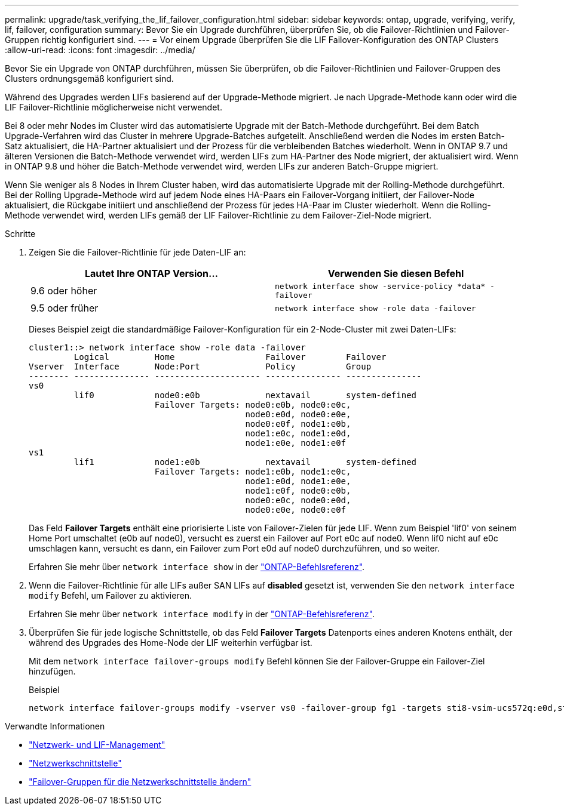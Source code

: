 ---
permalink: upgrade/task_verifying_the_lif_failover_configuration.html 
sidebar: sidebar 
keywords: ontap, upgrade, verifying, verify, lif, failover, configuration 
summary: Bevor Sie ein Upgrade durchführen, überprüfen Sie, ob die Failover-Richtlinien und Failover-Gruppen richtig konfiguriert sind. 
---
= Vor einem Upgrade überprüfen Sie die LIF Failover-Konfiguration des ONTAP Clusters
:allow-uri-read: 
:icons: font
:imagesdir: ../media/


[role="lead"]
Bevor Sie ein Upgrade von ONTAP durchführen, müssen Sie überprüfen, ob die Failover-Richtlinien und Failover-Gruppen des Clusters ordnungsgemäß konfiguriert sind.

Während des Upgrades werden LIFs basierend auf der Upgrade-Methode migriert. Je nach Upgrade-Methode kann oder wird die LIF Failover-Richtlinie möglicherweise nicht verwendet.

Bei 8 oder mehr Nodes im Cluster wird das automatisierte Upgrade mit der Batch-Methode durchgeführt. Bei dem Batch Upgrade-Verfahren wird das Cluster in mehrere Upgrade-Batches aufgeteilt. Anschließend werden die Nodes im ersten Batch-Satz aktualisiert, die HA-Partner aktualisiert und der Prozess für die verbleibenden Batches wiederholt. Wenn in ONTAP 9.7 und älteren Versionen die Batch-Methode verwendet wird, werden LIFs zum HA-Partner des Node migriert, der aktualisiert wird. Wenn in ONTAP 9.8 und höher die Batch-Methode verwendet wird, werden LIFs zur anderen Batch-Gruppe migriert.

Wenn Sie weniger als 8 Nodes in Ihrem Cluster haben, wird das automatisierte Upgrade mit der Rolling-Methode durchgeführt. Bei der Rolling Upgrade-Methode wird auf jedem Node eines HA-Paars ein Failover-Vorgang initiiert, der Failover-Node aktualisiert, die Rückgabe initiiert und anschließend der Prozess für jedes HA-Paar im Cluster wiederholt. Wenn die Rolling-Methode verwendet wird, werden LIFs gemäß der LIF Failover-Richtlinie zu dem Failover-Ziel-Node migriert.

.Schritte
. Zeigen Sie die Failover-Richtlinie für jede Daten-LIF an:
+
[cols="2*"]
|===
| Lautet Ihre ONTAP Version... | Verwenden Sie diesen Befehl 


| 9.6 oder höher  a| 
`network interface show -service-policy \*data* -failover`



| 9.5 oder früher  a| 
`network interface show -role data -failover`

|===
+
Dieses Beispiel zeigt die standardmäßige Failover-Konfiguration für ein 2-Node-Cluster mit zwei Daten-LIFs:

+
[listing]
----
cluster1::> network interface show -role data -failover
         Logical         Home                  Failover        Failover
Vserver  Interface       Node:Port             Policy          Group
-------- --------------- --------------------- --------------- ---------------
vs0
         lif0            node0:e0b             nextavail       system-defined
                         Failover Targets: node0:e0b, node0:e0c,
                                           node0:e0d, node0:e0e,
                                           node0:e0f, node1:e0b,
                                           node1:e0c, node1:e0d,
                                           node1:e0e, node1:e0f
vs1
         lif1            node1:e0b             nextavail       system-defined
                         Failover Targets: node1:e0b, node1:e0c,
                                           node1:e0d, node1:e0e,
                                           node1:e0f, node0:e0b,
                                           node0:e0c, node0:e0d,
                                           node0:e0e, node0:e0f
----
+
Das Feld *Failover Targets* enthält eine priorisierte Liste von Failover-Zielen für jede LIF. Wenn zum Beispiel 'lif0' von seinem Home Port umschaltet (e0b auf node0), versucht es zuerst ein Failover auf Port e0c auf node0. Wenn lif0 nicht auf e0c umschlagen kann, versucht es dann, ein Failover zum Port e0d auf node0 durchzuführen, und so weiter.

+
Erfahren Sie mehr über `network interface show` in der link:https://docs.netapp.com/us-en/ontap-cli/network-interface-show.html["ONTAP-Befehlsreferenz"^].

. Wenn die Failover-Richtlinie für alle LIFs außer SAN LIFs auf *disabled* gesetzt ist, verwenden Sie den `network interface modify` Befehl, um Failover zu aktivieren.
+
Erfahren Sie mehr über `network interface modify` in der link:https://docs.netapp.com/us-en/ontap-cli/network-interface-modify.html["ONTAP-Befehlsreferenz"^].

. Überprüfen Sie für jede logische Schnittstelle, ob das Feld *Failover Targets* Datenports eines anderen Knotens enthält, der während des Upgrades des Home-Node der LIF weiterhin verfügbar ist.
+
Mit dem `network interface failover-groups modify` Befehl können Sie der Failover-Gruppe ein Failover-Ziel hinzufügen.

+
.Beispiel
[listing]
----
network interface failover-groups modify -vserver vs0 -failover-group fg1 -targets sti8-vsim-ucs572q:e0d,sti8-vsim-ucs572r:e0d
----


.Verwandte Informationen
* link:../networking/networking_reference.html["Netzwerk- und LIF-Management"]
* link:https://docs.netapp.com/us-en/ontap-cli/search.html?q=network+interface["Netzwerkschnittstelle"^]
* link:https://docs.netapp.com/us-en/ontap-cli/network-interface-failover-groups-modify.html["Failover-Gruppen für die Netzwerkschnittstelle ändern"^]

